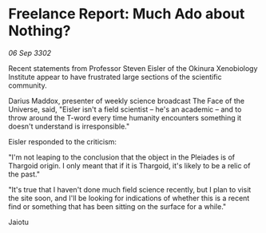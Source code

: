 * Freelance Report: Much Ado about Nothing?

/06 Sep 3302/

Recent statements from Professor Steven Eisler of the Okinura Xenobiology Institute appear to have frustrated large sections of the scientific community.  

Darius Maddox, presenter of weekly science broadcast The Face of the Universe, said, "Eisler isn't a field scientist – he's an academic – and to throw around the T-word every time humanity encounters something it doesn't understand is irresponsible." 

Eisler responded to the criticism: 

"I'm not leaping to the conclusion that the object in the Pleiades is of Thargoid origin. I only meant that if it is Thargoid, it's likely to be a relic of the past." 

"It's true that I haven't done much field science recently, but I plan to visit the site soon, and I'll be looking for indications of whether this is a recent find or something that has been sitting on the surface for a while." 

Jaiotu